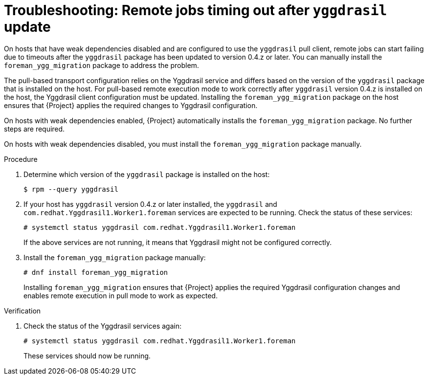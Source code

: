 :_mod-docs-content-type: PROCEDURE

[id="troubleshooting-remote-jobs-timing-out-after-yggdrasil-update"]
= Troubleshooting: Remote jobs timing out after `yggdrasil` update

[role="_abstract"]
On hosts that have weak dependencies disabled and are configured to use the `yggdrasil` pull client, remote jobs can start failing due to timeouts after the `yggdrasil` package has been updated to version 0.4.z or later.
You can manually install the `foreman_ygg_migration` package to address the problem.

The pull-based transport configuration relies on the Yggdrasil service and differs based on the version of the `yggdrasil` package that is installed on the host.
For pull-based remote execution mode to work correctly after `yggdrasil` version 0.4.z is installed on the host, the Yggdrasil client configuration must be updated.
Installing the `foreman_ygg_migration` package on the host ensures that {Project} applies the required changes to Yggdrasil configuration.

On hosts with weak dependencies enabled, {Project} automatically installs the `foreman_ygg_migration` package.
No further steps are required.

On hosts with weak dependencies disabled, you must install the `foreman_ygg_migration` package manually.

.Procedure
. Determine which version of the `yggdrasil` package is installed on the host:
+
[options="nowrap", subs="+quotes,verbatim,attributes"]
----
$ rpm --query yggdrasil
----
. If your host has `yggdrasil` version 0.4.z or later installed, the `yggdrasil` and `com.redhat.Yggdrasil1.Worker1.foreman` services are expected to be running.
Check the status of these services:
+
[options="nowrap", subs="+quotes,verbatim,attributes"]
----
# systemctl status yggdrasil com.redhat.Yggdrasil1.Worker1.foreman
----
+
If the above services are not running, it means that Yggdrasil might not be configured correctly.
. Install the `foreman_ygg_migration` package manually:
+
[options="nowrap", subs="+quotes,verbatim,attributes"]
----
# dnf install foreman_ygg_migration
----
+
Installing `foreman_ygg_migration` ensures that {Project} applies the required Yggdrasil configuration changes and enables remote execution in pull mode to work as expected.

.Verification
. Check the status of the Yggdrasil services again:
+
[options="nowrap", subs="+quotes,verbatim,attributes"]
----
# systemctl status yggdrasil com.redhat.Yggdrasil1.Worker1.foreman
----
+
These services should now be running.
